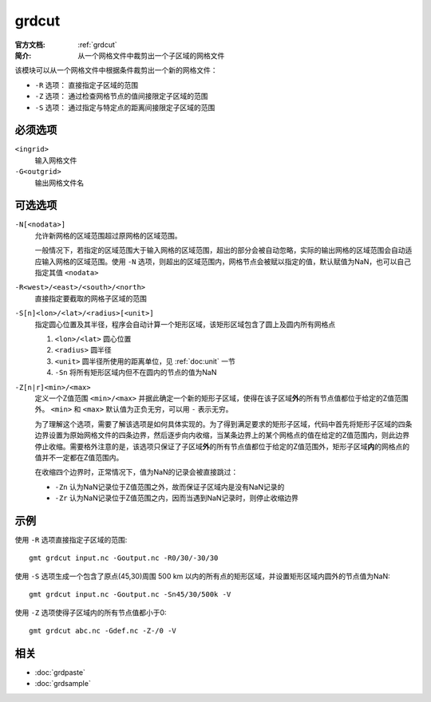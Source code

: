 .. index:: ! grdcut

grdcut
======

:官方文档: :ref:`grdcut`
:简介: 从一个网格文件中裁剪出一个子区域的网格文件

该模块可以从一个网格文件中根据条件裁剪出一个新的网格文件：

- ``-R`` 选项： 直接指定子区域的范围
- ``-Z`` 选项： 通过检查网格节点的值间接限定子区域的范围
- ``-S`` 选项： 通过指定与特定点的距离间接限定子区域的范围

必须选项
--------

``<ingrid>``
    输入网格文件

``-G<outgrid>``
    输出网格文件名

可选选项
--------

``-N[<nodata>]``
    允许新网格的区域范围超过原网格的区域范围。

    一般情况下，若指定的区域范围大于输入网格的区域范围，超出的部分会被自动忽略，实际的输出网格的区域范围会自动适应输入网格的区域范围。使用 ``-N`` 选项，则超出的区域范围内，网格节点会被赋以指定的值，默认赋值为NaN，也可以自己指定其值 ``<nodata>``

``-R<west>/<east>/<south>/<north>``
    直接指定要截取的网格子区域的范围

``-S[n]<lon>/<lat>/<radius>[<unit>]``
    指定圆心位置及其半径，程序会自动计算一个矩形区域，该矩形区域包含了圆上及圆内所有网格点

    #. ``<lon>/<lat>`` 圆心位置
    #. ``<radius>`` 圆半径
    #. ``<unit>`` 圆半径所使用的距离单位，见 :ref:`doc:unit` 一节
    #. ``-Sn`` 将所有矩形区域内但不在圆内的节点的值为NaN

``-Z[n|r]<min>/<max>``
    定义一个Z值范围 ``<min>/<max>`` 并据此确定一个新的矩形子区域，使得在该子区域\ **外**\ 的所有节点值都位于给定的Z值范围外。 ``<min>`` 和 ``<max>`` 默认值为正负无穷，可以用 ``-`` 表示无穷。

    为了理解这个选项，需要了解该选项是如何具体实现的。为了得到满足要求的矩形子区域，代码中首先将矩形子区域的四条边界设置为原始网格文件的四条边界，然后逐步向内收缩，当某条边界上的某个网格点的值在给定的Z值范围内，则此边界停止收缩。需要格外注意的是，该选项只保证了子区域\ **外**\ 的所有节点值都位于给定的Z值范围外，矩形子区域\ **内**\ 的网格点的值并不一定都在Z值范围内。

    在收缩四个边界时，正常情况下，值为NaN的记录会被直接跳过：

    - ``-Zn`` 认为NaN记录位于Z值范围之外，故而保证子区域内是没有NaN记录的
    - ``-Zr`` 认为NaN记录位于Z值范围之内，因而当遇到NaN记录时，则停止收缩边界

示例
----

使用 ``-R`` 选项直接指定子区域的范围::

    gmt grdcut input.nc -Goutput.nc -R0/30/-30/30

使用 ``-S`` 选项生成一个包含了原点(45,30)周围 500 km 以内的所有点的矩形区域，并设置矩形区域内圆外的节点值为NaN::

    gmt grdcut input.nc -Goutput.nc -Sn45/30/500k -V

使用 ``-Z`` 选项使得子区域内的所有节点值都小于0::

        gmt grdcut abc.nc -Gdef.nc -Z-/0 -V

相关
----

- :doc:`grdpaste`
- :doc:`grdsample`

.. TODO::

   1. 查看源码确认 -Z 选项的解释是否正确
   2. 确认 -Z 选项的示例是否正确
